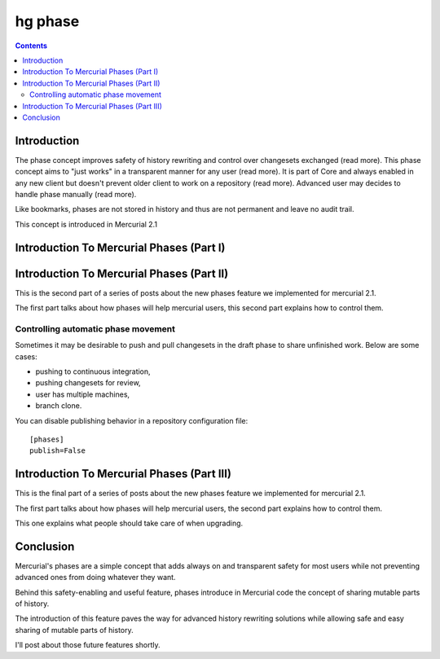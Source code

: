 ﻿
.. index::
   pair: hg ; phase


.. _hg_phase:

=========
hg phase
=========

.. seealso::

   - http://mercurial.selenic.com/wiki/Phases#Introduction
   - http://mercurial.selenic.com/wiki/Phases#Available_Phases
   - http://mercurial.selenic.com/wiki/Phases#Phase_Movements
   - http://mercurial.selenic.com/wiki/Phases#Upgrade_Notes
   - http://mercurial.selenic.com/wiki/Phases#Publishing_Repository


.. contents::
   :depth: 3


Introduction
============


The phase concept improves safety of history rewriting and control over
changesets exchanged (read more). This phase concept aims to "just works" in a
transparent manner for any user (read more). It is part of Core and always
enabled in any new client but doesn't prevent older client to work on a
repository (read more). Advanced user may decides to handle phase manually
(read more).

Like bookmarks, phases are not stored in history and thus are not permanent and
leave no audit trail.

This concept is introduced in Mercurial 2.1


Introduction To Mercurial Phases (Part I)
=========================================


.. seealso::

   - http://www.logilab.org/blogentry/88203


Introduction To Mercurial Phases (Part II)
===========================================


.. seealso::

   - http://www.logilab.org/blogentry/88219


This is the second part of a series of posts about the new phases feature we
implemented for mercurial 2.1.

The first part talks about how phases will help mercurial users, this second
part explains how to control them.

Controlling automatic phase movement
------------------------------------

Sometimes it may be desirable to push and pull changesets in the draft phase to
share unfinished work. Below are some cases:

- pushing to continuous integration,
- pushing changesets for review,
- user has multiple machines,
- branch clone.

You can disable publishing behavior in a repository configuration file::

    [phases]
    publish=False


Introduction To Mercurial Phases (Part III)
===========================================

.. seealso::

   - http://www.logilab.org/blogentry/88259

This is the final part of a series of posts about the new phases feature we
implemented for mercurial 2.1.

The first part talks about how phases will help mercurial users, the second part
explains how to control them.

This one explains what people should take care of when upgrading.


Conclusion
==========

Mercurial's phases are a simple concept that adds always on and transparent
safety for most users while not preventing advanced ones from doing whatever
they want.

Behind this safety-enabling and useful feature, phases introduce in Mercurial
code the concept of sharing mutable parts of history.

The introduction of this feature paves the way for advanced history rewriting
solutions while allowing safe and easy sharing of mutable parts of history.

I'll post about those future features shortly.




